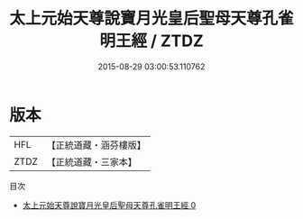 #+TITLE: 太上元始天尊說寶月光皇后聖母天尊孔雀明王經 / ZTDZ

#+DATE: 2015-08-29 03:00:53.110762
* 版本
 |       HFL|【正統道藏・涵芬樓版】|
 |      ZTDZ|【正統道藏・三家本】|
目次
 - [[file:KR5h0002_000.txt][太上元始天尊說寶月光皇后聖母天尊孔雀明王經 0]]
